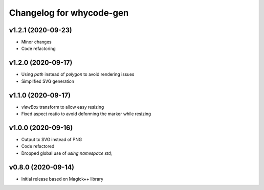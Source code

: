 =========================
Changelog for whycode-gen
=========================

v1.2.1 (2020-09-23)
-------------------
* Minor changes
* Code refactoring

v1.2.0 (2020-09-17)
-------------------
* Using `path` instead of `polygon` to avoid rendering issues
* Simplified SVG generation

v1.1.0 (2020-09-17)
-------------------
* `viewBox` transform to allow easy resizing
* Fixed aspect reatio to avoid deforming the marker while resizing

v1.0.0 (2020-09-16)
-------------------
* Output to SVG instead of PNG
* Code refactored
* Dropped global use of `using namespace std;`

v0.8.0 (2020-09-14)
-------------------
* Initial release based on Magick++ library
